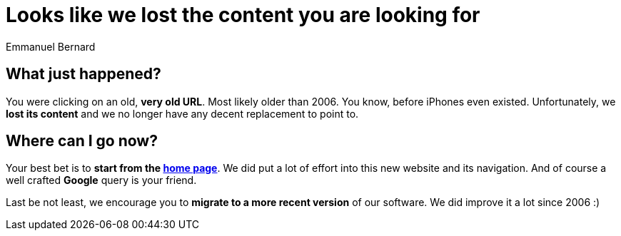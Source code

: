= Looks like we lost the content you are looking for
Emmanuel Bernard
:awestruct-layout: community-frame

== What just happened?

You were clicking on an old, **very old URL**.
Most likely older than 2006.
You know, before iPhones even existed.
Unfortunately, we **lost its content**
and we no longer have any decent replacement to point to.

== Where can I go now?

Your best bet is to **start from the link:/[home page]**.
We did put a lot of effort into this new website and its navigation.
And of course a well crafted **Google** query is your friend.

Last be not least, we encourage you to **migrate to a more recent version** of our software.
We did improve it a lot since 2006 :)
